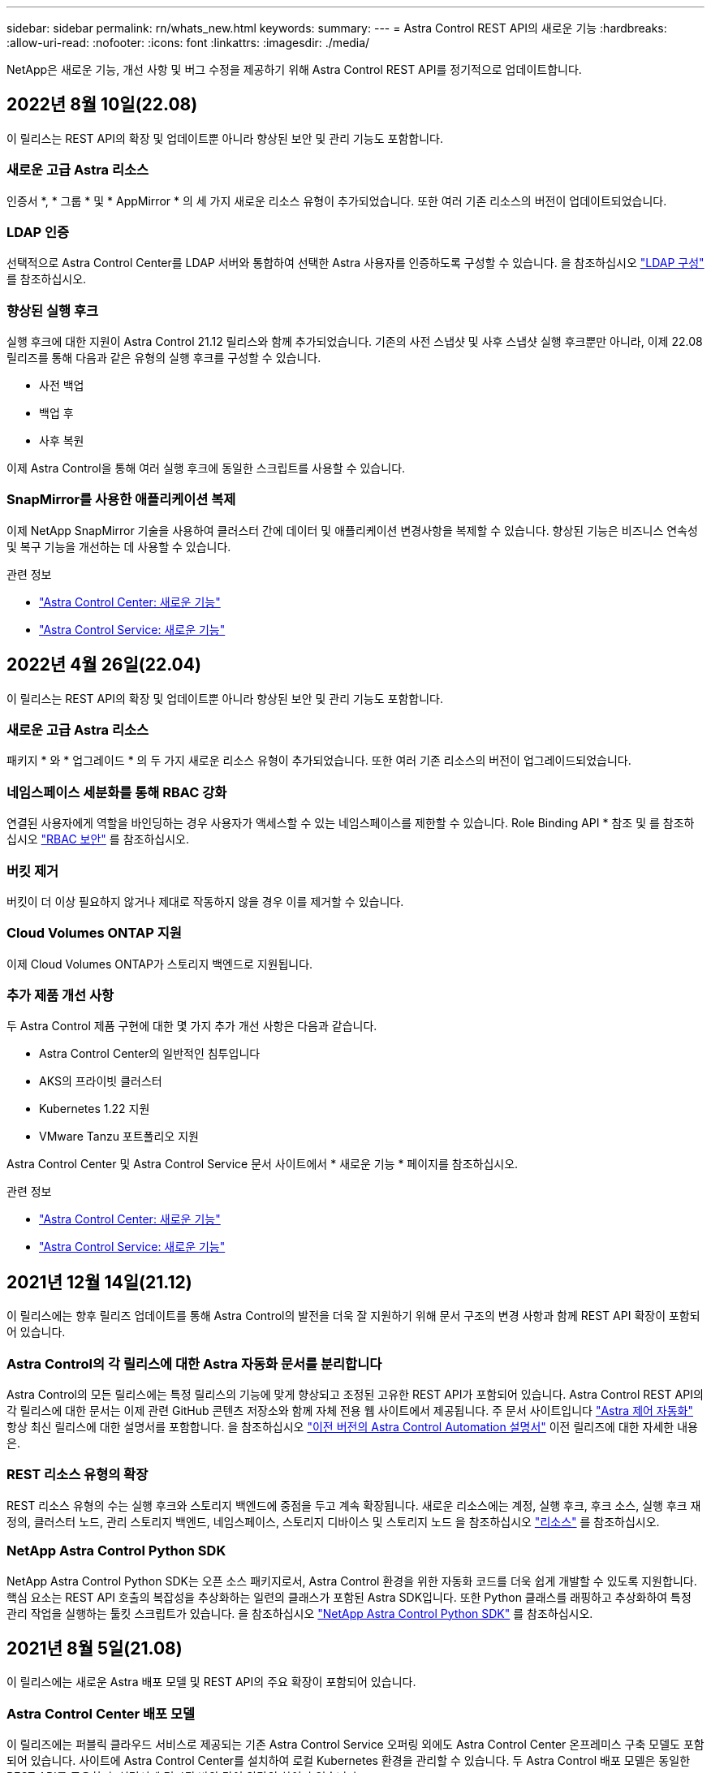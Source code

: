 ---
sidebar: sidebar 
permalink: rn/whats_new.html 
keywords:  
summary:  
---
= Astra Control REST API의 새로운 기능
:hardbreaks:
:allow-uri-read: 
:nofooter: 
:icons: font
:linkattrs: 
:imagesdir: ./media/


[role="lead"]
NetApp은 새로운 기능, 개선 사항 및 버그 수정을 제공하기 위해 Astra Control REST API를 정기적으로 업데이트합니다.



== 2022년 8월 10일(22.08)

이 릴리스는 REST API의 확장 및 업데이트뿐 아니라 향상된 보안 및 관리 기능도 포함합니다.



=== 새로운 고급 Astra 리소스

인증서 *, * 그룹 * 및 * AppMirror * 의 세 가지 새로운 리소스 유형이 추가되었습니다. 또한 여러 기존 리소스의 버전이 업데이트되었습니다.



=== LDAP 인증

선택적으로 Astra Control Center를 LDAP 서버와 통합하여 선택한 Astra 사용자를 인증하도록 구성할 수 있습니다. 을 참조하십시오 link:../workflows_infra/ldap_prepare.html["LDAP 구성"] 를 참조하십시오.



=== 향상된 실행 후크

실행 후크에 대한 지원이 Astra Control 21.12 릴리스와 함께 추가되었습니다. 기존의 사전 스냅샷 및 사후 스냅샷 실행 후크뿐만 아니라, 이제 22.08 릴리즈를 통해 다음과 같은 유형의 실행 후크를 구성할 수 있습니다.

* 사전 백업
* 백업 후
* 사후 복원


이제 Astra Control을 통해 여러 실행 후크에 동일한 스크립트를 사용할 수 있습니다.



=== SnapMirror를 사용한 애플리케이션 복제

이제 NetApp SnapMirror 기술을 사용하여 클러스터 간에 데이터 및 애플리케이션 변경사항을 복제할 수 있습니다. 향상된 기능은 비즈니스 연속성 및 복구 기능을 개선하는 데 사용할 수 있습니다.

.관련 정보
* https://docs.netapp.com/us-en/astra-control-center/release-notes/whats-new.html["Astra Control Center: 새로운 기능"^]
* https://docs.netapp.com/us-en/astra-control-service/release-notes/whats-new.html["Astra Control Service: 새로운 기능"^]




== 2022년 4월 26일(22.04)

이 릴리스는 REST API의 확장 및 업데이트뿐 아니라 향상된 보안 및 관리 기능도 포함합니다.



=== 새로운 고급 Astra 리소스

패키지 * 와 * 업그레이드 * 의 두 가지 새로운 리소스 유형이 추가되었습니다. 또한 여러 기존 리소스의 버전이 업그레이드되었습니다.



=== 네임스페이스 세분화를 통해 RBAC 강화

연결된 사용자에게 역할을 바인딩하는 경우 사용자가 액세스할 수 있는 네임스페이스를 제한할 수 있습니다. Role Binding API * 참조 및 를 참조하십시오 link:../additional/rbac.html["RBAC 보안"] 를 참조하십시오.



=== 버킷 제거

버킷이 더 이상 필요하지 않거나 제대로 작동하지 않을 경우 이를 제거할 수 있습니다.



=== Cloud Volumes ONTAP 지원

이제 Cloud Volumes ONTAP가 스토리지 백엔드로 지원됩니다.



=== 추가 제품 개선 사항

두 Astra Control 제품 구현에 대한 몇 가지 추가 개선 사항은 다음과 같습니다.

* Astra Control Center의 일반적인 침투입니다
* AKS의 프라이빗 클러스터
* Kubernetes 1.22 지원
* VMware Tanzu 포트폴리오 지원


Astra Control Center 및 Astra Control Service 문서 사이트에서 * 새로운 기능 * 페이지를 참조하십시오.

.관련 정보
* https://docs.netapp.com/us-en/astra-control-center/release-notes/whats-new.html["Astra Control Center: 새로운 기능"^]
* https://docs.netapp.com/us-en/astra-control-service/release-notes/whats-new.html["Astra Control Service: 새로운 기능"^]




== 2021년 12월 14일(21.12)

이 릴리스에는 향후 릴리즈 업데이트를 통해 Astra Control의 발전을 더욱 잘 지원하기 위해 문서 구조의 변경 사항과 함께 REST API 확장이 포함되어 있습니다.



=== Astra Control의 각 릴리스에 대한 Astra 자동화 문서를 분리합니다

Astra Control의 모든 릴리스에는 특정 릴리스의 기능에 맞게 향상되고 조정된 고유한 REST API가 포함되어 있습니다. Astra Control REST API의 각 릴리스에 대한 문서는 이제 관련 GitHub 콘텐츠 저장소와 함께 자체 전용 웹 사이트에서 제공됩니다. 주 문서 사이트입니다 https://docs.netapp.com/us-en/astra-automation/["Astra 제어 자동화"^] 항상 최신 릴리스에 대한 설명서를 포함합니다. 을 참조하십시오 link:../aa-earlier-versions.html["이전 버전의 Astra Control Automation 설명서"] 이전 릴리즈에 대한 자세한 내용은.



=== REST 리소스 유형의 확장

REST 리소스 유형의 수는 실행 후크와 스토리지 백엔드에 중점을 두고 계속 확장됩니다. 새로운 리소스에는 계정, 실행 후크, 후크 소스, 실행 후크 재정의, 클러스터 노드, 관리 스토리지 백엔드, 네임스페이스, 스토리지 디바이스 및 스토리지 노드 을 참조하십시오 link:../endpoints/resources.html["리소스"] 를 참조하십시오.



=== NetApp Astra Control Python SDK

NetApp Astra Control Python SDK는 오픈 소스 패키지로서, Astra Control 환경을 위한 자동화 코드를 더욱 쉽게 개발할 수 있도록 지원합니다. 핵심 요소는 REST API 호출의 복잡성을 추상화하는 일련의 클래스가 포함된 Astra SDK입니다. 또한 Python 클래스를 래핑하고 추상화하여 특정 관리 작업을 실행하는 툴킷 스크립트가 있습니다. 을 참조하십시오 link:../python/astra_toolkits.html["NetApp Astra Control Python SDK"] 를 참조하십시오.



== 2021년 8월 5일(21.08)

이 릴리스에는 새로운 Astra 배포 모델 및 REST API의 주요 확장이 포함되어 있습니다.



=== Astra Control Center 배포 모델

이 릴리즈에는 퍼블릭 클라우드 서비스로 제공되는 기존 Astra Control Service 오퍼링 외에도 Astra Control Center 온프레미스 구축 모델도 포함되어 있습니다. 사이트에 Astra Control Center를 설치하여 로컬 Kubernetes 환경을 관리할 수 있습니다. 두 Astra Control 배포 모델은 동일한 REST API를 공유하며, 설명서에 명시된 바와 같이 약간의 차이가 있습니다.



=== REST 리소스 유형의 확장

Astra Control REST API를 통해 액세스할 수 있는 리소스의 수가 크게 확장되었으며, 새로운 리소스 중 다수가 사내 Astra Control Center 오퍼링을 위한 기반을 제공하고 있습니다. 새로운 리소스에는 ASUP, 권한, 기능, 라이센스, 설정, 가입형, 버킷, 클라우드, 클러스터, 관리 클러스터, 스토리지 백엔드 및 스토리지 클래스 을 참조하십시오 link:../endpoints/resources.html["리소스"] 를 참조하십시오.



=== Astra 구축을 지원하는 추가 엔드포인트에는

확장된 REST 리소스 외에도 Astra Control 구축을 지원하는 데 사용할 수 있는 여러 가지 새로운 API 엔드포인트가 있습니다.

OpenAPI 지원:: OpenAPI 엔드포인트는 현재 OpenAPI JSON 문서 및 기타 관련 리소스에 대한 액세스를 제공합니다.
OpenMetrics 지원:: OpenMetrics 엔드포인트는 OpenMetrics 리소스를 통해 계정 메트릭에 액세스할 수 있습니다.




== 2021년 4월 15일(21.04)

이 릴리즈에는 다음과 같은 새로운 기능과 향상된 기능이 포함되어 있습니다.



=== REST API 소개

Astra Control REST API는 Astra Control Service 오퍼링과 함께 사용할 수 있습니다. REST 기술과 현재의 모범 사례를 기반으로 개발되었으며 API는 Astra 구축을 자동화하기 위한 기반을 제공하며 다음과 같은 기능과 이점을 제공합니다.

리소스:: 14개의 REST 리소스 유형을 사용할 수 있습니다.
API 토큰 액세스:: REST API에 대한 액세스는 Astra 웹 사용자 인터페이스에서 생성할 수 있는 API 액세스 토큰을 통해 제공됩니다. API 토큰은 API에 대한 보안 액세스를 제공합니다.
컬렉션 지원:: 리소스 컬렉션에 액세스하는 데 사용할 수 있는 다양한 쿼리 매개 변수 집합이 있습니다. 지원되는 일부 작업에는 필터링, 정렬 및 페이지 매김이 포함됩니다.

